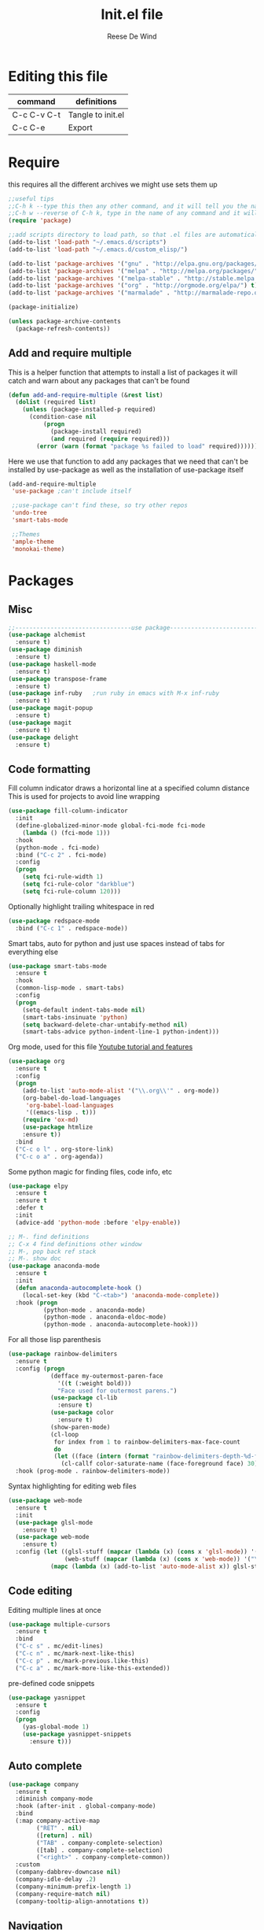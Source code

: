 #+PROPERTY: header-args :tangle yes
#+TITLE: Init.el file
#+AUTHOR: Reese De Wind

* Editing this file

| command     | definitions       |
|-------------+-------------------|
| C-c C-v C-t | Tangle to init.el |
| C-c C-e     | Export            |

* Require 
this requires all the different archives we might use sets them up
#+BEGIN_SRC emacs-lisp :tangle init.el
;;useful tips
;;C-h k --type this then any other command, and it will tell you the name of the command assigned to that hotkey as well as a description
;;C-h w --reverse of C-h k, type in the name of any command and it will tell you the keybinding for it
(require 'package)

;;add scripts directory to load path, so that .el files are automatically evaluated
(add-to-list 'load-path "~/.emacs.d/scripts")
(add-to-list 'load-path "~/.emacs.d/custom_elisp/")

(add-to-list 'package-archives '("gnu" . "http://elpa.gnu.org/packages/") t)
(add-to-list 'package-archives '("melpa" . "http://melpa.org/packages/") t)
(add-to-list 'package-archives '("melpa-stable" . "http://stable.melpa.org/packages/") t)
(add-to-list 'package-archives '("org" . "http://orgmode.org/elpa/") t)
(add-to-list 'package-archives '("marmalade" . "http://marmalade-repo.org/packages/") t)

(package-initialize)

(unless package-archive-contents
  (package-refresh-contents))
#+END_SRC

** Add and require multiple
This is a helper function that attempts to install a list of packages
it will catch and warn about any packages that can't be found
#+BEGIN_SRC emacs-lisp :tangle init.el
(defun add-and-require-multiple (&rest list)
  (dolist (required list)
    (unless (package-installed-p required)
      (condition-case nil
          (progn
            (package-install required)
            (and required (require required)))
        (error (warn (format "package %s failed to load" required)))))))
#+END_SRC

Here we use that function to add any packages that we need that can't be installed by use-package
as well as the installation of use-package itself
#+BEGIN_SRC emacs-lisp :tangle init.el
(add-and-require-multiple
 'use-package ;can't include itself

 ;;use-package can't find these, so try other repos
 'undo-tree
 'smart-tabs-mode

 ;;Themes
 'ample-theme
 'monokai-theme)
#+END_SRC

* Packages

** Misc
#+BEGIN_SRC emacs-lisp :tangle init.el
;;---------------------------------use package------------------------------------
(use-package alchemist
  :ensure t)
(use-package diminish
  :ensure t)
(use-package haskell-mode
  :ensure t)
(use-package transpose-frame
  :ensure t)
(use-package inf-ruby   ;run ruby in emacs with M-x inf-ruby
  :ensure t)
(use-package magit-popup
  :ensure t)
(use-package magit
  :ensure t)
(use-package delight
  :ensure t)
#+END_SRC

** Code formatting
Fill column indicator draws a horizontal line at a specified column distance
This is used for projects to avoid line wrapping

#+BEGIN_SRC emacs-lisp :tangle init.el
(use-package fill-column-indicator
  :init
  (define-globalized-minor-mode global-fci-mode fci-mode
    (lambda () (fci-mode 1)))
  :hook
  (python-mode . fci-mode)
  :bind ("C-c 2" . fci-mode)
  :config
  (progn
    (setq fci-rule-width 1)
    (setq fci-rule-color "darkblue")
    (setq fci-rule-column 120)))
#+END_SRC

Optionally highlight trailing whitespace in red
#+BEGIN_SRC emacs-lisp :tangle init.el
(use-package redspace-mode
  :bind ("C-c 1" . redspace-mode))
#+END_SRC

Smart tabs, auto for python and just use spaces instead of tabs for everything else
#+BEGIN_SRC emacs-lisp :tangle init.el
(use-package smart-tabs-mode
  :ensure t
  :hook
  (common-lisp-mode . smart-tabs)
  :config
  (progn
    (setq-default indent-tabs-mode nil)
    (smart-tabs-insinuate 'python)
    (setq backward-delete-char-untabify-method nil)
    (smart-tabs-advice python-indent-line-1 python-indent)))
#+END_SRC

Org mode, used for this file
[[https://www.youtube.com/watch?v=SzA2YODtgK4&t=1533s][Youtube tutorial and features]]
#+BEGIN_SRC emacs-lisp :tangle init.el
(use-package org
  :ensure t
  :config
  (progn
    (add-to-list 'auto-mode-alist '("\\.org\\'" . org-mode))
    (org-babel-do-load-languages
     'org-babel-load-languages
     '((emacs-lisp . t)))
    (require 'ox-md)
    (use-package htmlize 
    :ensure t))
  :bind
  ("C-c o l" . org-store-link)
  ("C-c o a" . org-agenda))
#+END_SRC

Some python magic for finding files, code info, etc
#+BEGIN_SRC emacs-lisp :tangle init.el
(use-package elpy
  :ensure t
  :ensure t
  :defer t
  :init
  (advice-add 'python-mode :before 'elpy-enable))

;; M-. find definitions
;; C-x 4 find definitions other window
;; M-, pop back ref stack
;; M-. show doc
(use-package anaconda-mode
  :ensure t
  :init
  (defun anaconda-autocomplete-hook ()
    (local-set-key (kbd "C-<tab>") 'anaconda-mode-complete))
  :hook (progn
          (python-mode . anaconda-mode)
          (python-mode . anaconda-eldoc-mode)
          (python-mode . anaconda-autocomplete-hook)))
#+END_SRC

For all those lisp parenthesis
#+BEGIN_SRC emacs-lisp :tangle init.el
(use-package rainbow-delimiters
  :ensure t
  :config (progn
            (defface my-outermost-paren-face
              '((t (:weight bold)))
              "Face used for outermost parens.")
            (use-package cl-lib
              :ensure t)
            (use-package color
              :ensure t)
            (show-paren-mode)
            (cl-loop
             for index from 1 to rainbow-delimiters-max-face-count
             do
             (let ((face (intern (format "rainbow-delimiters-depth-%d-face" index))))
               (cl-callf color-saturate-name (face-foreground face) 30))))
  :hook (prog-mode . rainbow-delimiters-mode))
#+END_SRC

Syntax highlighting for editing web files
#+BEGIN_SRC emacs-lisp :tangle init.el
(use-package web-mode
  :ensure t
  :init
  (use-package glsl-mode
    :ensure t)
  (use-package web-mode
    :ensure t)
  :config (let ((glsl-stuff (mapcar (lambda (x) (cons x 'glsl-mode)) '("\\.glsl\\'" "\\.vert\\'" "\\.frag\\'" "\\.geom\\'")))
                (web-stuff (mapcar (lambda (x) (cons x 'web-mode)) '("\\.phtml\\'" "\\.tpl\\.php\\'" "\\.[agj]sp\\'" "\\.as[cp]x\\'" "\\.erb\\'" "\\.mustache\\'"))))
            (mapc (lambda (x) (add-to-list 'auto-mode-alist x)) glsl-stuff)))
#+END_SRC

** Code editing
Editing multiple lines at once
#+BEGIN_SRC emacs-lisp :tangle init.el
(use-package multiple-cursors
  :ensure t
  :bind
  ("C-c s" . mc/edit-lines)
  ("C-c n" . mc/mark-next-like-this)
  ("C-c p" . mc/mark-previous.like-this)
  ("C-c a" . mc/mark-more-like-this-extended))
#+END_SRC

pre-defined code snippets
#+BEGIN_SRC emacs-lisp :tangle init.el
(use-package yasnippet
  :ensure t
  :config
  (progn
    (yas-global-mode 1)
    (use-package yasnippet-snippets
      :ensure t)))
#+END_SRC

** Auto complete
#+BEGIN_SRC emacs-lisp :tangle init.el
(use-package company
  :ensure t
  :diminish company-mode
  :hook (after-init . global-company-mode)
  :bind
  (:map company-active-map
        ("RET" . nil)
        ([return] . nil)
        ("TAB" . company-complete-selection)
        ([tab] . company-complete-selection)
        ("<right>" . company-complete-common))
  :custom
  (company-dabbrev-downcase nil)
  (company-idle-delay .2)
  (company-minimum-prefix-length 1)
  (company-require-match nil)
  (company-tooltip-align-annotations t))
#+END_SRC

** Navigation
Finding usage of code
#+BEGIN_SRC emacs-lisp :tangle init.el
(use-package dumb-jump
  :ensure t
  :bind
  ("M-i" . nil);; Remove the old keybinding tab-to-tab-stop
  ("M-i i" . dumb-jump-go)
  ("M-i b" . dumb-jump-back)
  ("M-i q" . dumb-jump-quick-look)
  ("M-i o" . dumb-jump-go-other-window)
  ("M-i e" . dumb-jump-go-prefer-external)
  ("M-i w" . dumbp-jump-g-prefer-external-other-window))
#+END_SRC

Jump around in a project
#+BEGIN_SRC emacs-lisp :tangle init.el
(use-package projectile
  :ensure t
  :config
  (projectile-global-mode 1))
#+END_SRC

Amazing
#+BEGIN_SRC emacs-lisp :tangle init.el
(use-package ace-jump-mode
  :ensure t
  :diminish ace-jump-mode
  :bind ("C-c SPC" . ace-jump-mode))
#+END_SRC

File tree visualizer
#+BEGIN_SRC emacs-lisp :tangle init.el
(use-package neotree
  :ensure t
  :bind ("C-c 8" . neotree-toggle))
#+END_SRC

Undo tree shows a history of all undo's and re-do's. Since emacs has a smart undo instead of a linear undo system, this really helps.
This will automatically show up when you undo (C-x u)
#+BEGIN_SRC emacs-lisp :tangle init.el
(use-package undo-tree
  :diminish undo-tree-mode
  :config
  (global-undo-tree-mode)
  (setq undo-tree-visualizer-timestamps t)
  (setq undo-tree-visualizer-diff t))
#+END_SRC

** Interactive environments
common lisp environment
#+BEGIN_SRC emacs-lisp :tangle init.el
(use-package slime
  :ensure t
  :config
  (setq inferior-lisp-program "/usr/bin/sbcl")
  (setq slime-contribs '(slime-fancy)))
#+END_SRC

* Custom functions

#+BEGIN_SRC emacs-lisp :tangle init.el
;;-------------------------------custom functions---------------------------------

;;; Define a default fullscreen and non full-screen mode, then add a function to toggle between the two
(defun my-fullscreen ()
  (interactive)
  (set-frame-parameter nil 'fullscreen 'fullboth)       ;this makes the frame go fullscreen
  (tool-bar-mode -1)                                    ;these 3 lines turn off GUI junk
  (menu-bar-mode -1))

(defun my-non-fullscreen ()
  (interactive)
  (set-frame-parameter nil 'width 82)
  (set-frame-parameter nil 'fullscreen 'fullheight)
  (menu-bar-mode t))                                    ;I don't turn tool-bar and scroll-bar back on b/c I never want them


(defun toggle-fullscreen ()
  (interactive)
  (if (eq (frame-parameter nil 'fullscreen) 'fullboth)  ;tests if already fullscreened
      (my-non-fullscreen)
    (my-fullscreen)))

;;copies the buffers current file path
(defun filename ()
  "Copy the full path of the current buffer."
  (interactive)
  (kill-new (buffer-file-name (window-buffer (minibuffer-selected-window)))))
#+END_SRC

* Keybindings
This is for keybindings that aren't package-specific

#+BEGIN_SRC emacs-lisp :tangle init.el
;;---------------------------------keybindings------------------------------------

(setq next-line-add-newlines t) ;C-n now adds newline if at end of buffer
(global-set-key (kbd "C-c f") 'toggle-fullscreen)
(global-set-key (kbd "<C-tab>") 'dabbrev-expand)
(global-set-key (kbd "C-c v") 'filename)

;; Different keybinds for macros
(global-set-key (kbd "C-c r s") 'kmacro-start-macro-or-insert-counter)
(global-set-key (kbd "C-c r e") 'kmacro-end-or-call-macro)
#+END_SRC

* Initialize settings
Set some indentation for specific modes, and start emacs fullscreen

#+BEGIN_SRC emacs-lisp :tangle init.el
;;---------------------------------Initialization---------------------------------

(toggle-fullscreen)
(setq inhibit-startup-message t)
(put 'upcase-region 'disabled nil)

;;this will indent switch statements in c
(c-set-offset 'case-label '+)

;;make c indent 4 by default instead of 2
(setq-default c-basic-offset 4)
#+END_SRC

I don't want custom stuff being auto-incuded in init.el to keep it clean, so I create a custom file here
create the file if it doesn't exist and set it as my custom file

#+BEGIN_SRC emacs-lisp :tangle init.el
;;(setq mac-option-modifier 'meta)  ;enable this if using a mac
(defconst custom-file (expand-file-name "custom.el" user-emacs-directory))

(unless (file-exists-p custom-file)
  (write-region "" "" custom-file))

(setq custom-file "~/.emacs.d/custom.el")
(load custom-file)
#+END_SRC

* Themes
These are all pretty much dark themes, except for ample-light 

#+BEGIN_SRC emacs-lisp :tangle init.el
;;---------------------------------Custom  Themes---------------------------------
(load-theme 'wombat t)          ;neutral dark color scheme
(load-theme 'tsdh-dark t)       ;another default emacs dark color scheme
(load-theme 'monokai t)
(load-theme 'ample t t)         ;these are all pretty nice, each gets a little lighter
(load-theme 'ample-flat t t)
(load-theme 'ample-light t t)   ;tan background

(enable-theme 'monokai) ;our chosen theme, pick whatever you like
#+END_SRC

